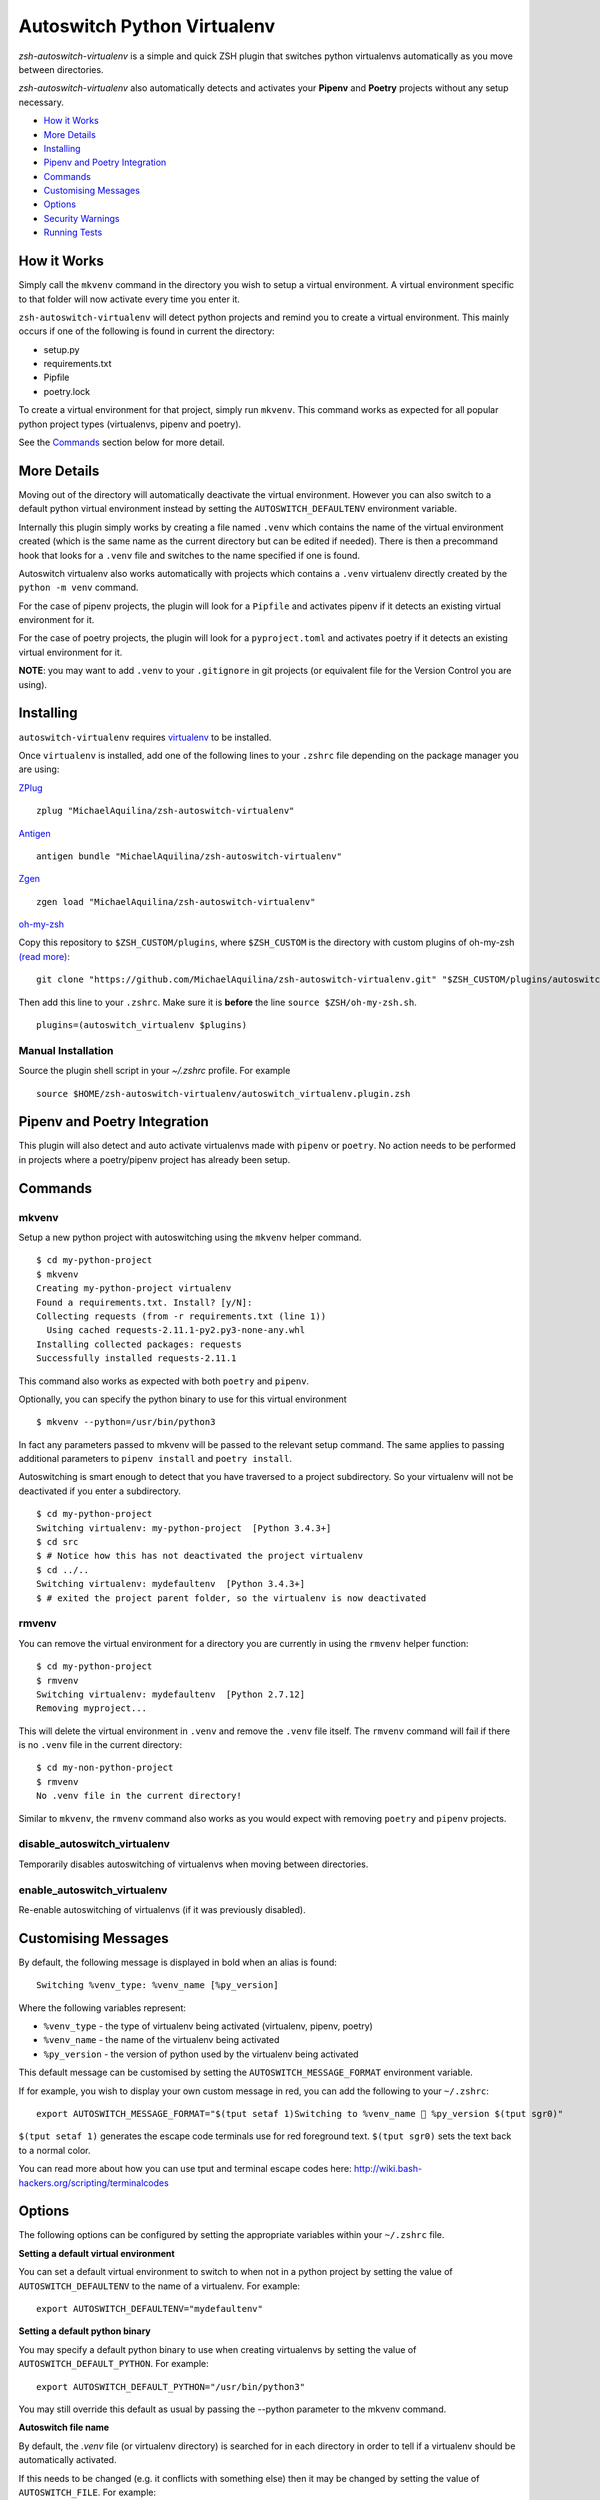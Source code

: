 Autoswitch Python Virtualenv
============================

|CircleCI| |Release| |GPLv3|

*zsh-autoswitch-virtualenv* is a simple and quick ZSH plugin that switches python
virtualenvs automatically as you move between directories.

*zsh-autoswitch-virtualenv* also automatically detects and activates your **Pipenv** and **Poetry** projects
without any setup necessary.

* `How it Works`_
* `More Details`_
* Installing_
* `Pipenv and Poetry Integration`_
* Commands_
* `Customising Messages`_
* Options_
* `Security Warnings`_
* `Running Tests`_


How it Works
------------

Simply call the ``mkvenv`` command in the directory you wish to setup a
virtual environment. A virtual environment specific to that folder will
now activate every time you enter it.

``zsh-autoswitch-virtualenv`` will detect python projects and remind
you to create a virtual environment. This mainly occurs if one of the following
is found in current the directory:

* setup.py
* requirements.txt
* Pipfile
* poetry.lock

To create a virtual environment for that project, simply run ``mkvenv``.
This command works as expected for all popular python project types
(virtualenvs, pipenv and poetry).

See the Commands_ section below for more detail.

More Details
------------

Moving out of the directory will automatically deactivate the virtual
environment. However you can also switch to a default python virtual
environment instead by setting the ``AUTOSWITCH_DEFAULTENV`` environment
variable.

Internally this plugin simply works by creating a file named ``.venv``
which contains the name of the virtual environment created (which is the
same name as the current directory but can be edited if needed). There
is then a precommand hook that looks for a ``.venv`` file and switches
to the name specified if one is found.

Autoswitch virtualenv also works automatically with projects which contains
a ``.venv`` virtualenv directly created by the ``python -m venv`` command.

For the case of pipenv projects, the plugin will look for a ``Pipfile``
and activates pipenv if it detects an existing virtual environment for it.

For the case of poetry projects, the plugin will look for a ``pyproject.toml``
and activates poetry if it detects an existing virtual environment for it.

**NOTE**: you may want to add ``.venv`` to your ``.gitignore`` in git
projects (or equivalent file for the Version Control you are using).

Installing
----------

``autoswitch-virtualenv`` requires `virtualenv <https://pypi.org/project/virtualenv/>`__ to be installed.

Once ``virtualenv`` is installed, add one of the following lines to your ``.zshrc`` file depending on the
package manager you are using:

ZPlug_

::

    zplug "MichaelAquilina/zsh-autoswitch-virtualenv"

Antigen_

::

    antigen bundle "MichaelAquilina/zsh-autoswitch-virtualenv"

Zgen_

::

    zgen load "MichaelAquilina/zsh-autoswitch-virtualenv"

oh-my-zsh_

Copy this repository to ``$ZSH_CUSTOM/plugins``, where ``$ZSH_CUSTOM``
is the directory with custom plugins of oh-my-zsh `(read more) <https://github.com/robbyrussell/oh-my-zsh/wiki/Customization/>`_:

::

    git clone "https://github.com/MichaelAquilina/zsh-autoswitch-virtualenv.git" "$ZSH_CUSTOM/plugins/autoswitch_virtualenv"

Then add this line to your ``.zshrc``. Make sure it is **before** the line ``source $ZSH/oh-my-zsh.sh``.

::

    plugins=(autoswitch_virtualenv $plugins)

Manual Installation
'''''''''''''''''''

Source the plugin shell script in your `~/.zshrc` profile. For example

::

   source $HOME/zsh-autoswitch-virtualenv/autoswitch_virtualenv.plugin.zsh


Pipenv and Poetry Integration
-----------------------------

This plugin will also detect and auto activate virtualenvs made with ``pipenv`` or ``poetry``.
No action needs to be performed in projects where a poetry/pipenv project has already been setup.

Commands
--------

mkvenv
''''''

Setup a new python project with autoswitching using the ``mkvenv``
helper command.

::

    $ cd my-python-project
    $ mkvenv
    Creating my-python-project virtualenv
    Found a requirements.txt. Install? [y/N]:
    Collecting requests (from -r requirements.txt (line 1))
      Using cached requests-2.11.1-py2.py3-none-any.whl
    Installing collected packages: requests
    Successfully installed requests-2.11.1

This command also works as expected with both ``poetry`` and ``pipenv``.

Optionally, you can specify the python binary to use for this virtual environment

::

    $ mkvenv --python=/usr/bin/python3


In fact any parameters passed to mkvenv will be passed to the relevant setup command.
The same applies to passing additional parameters to ``pipenv install`` and ``poetry install``.

Autoswitching is smart enough to detect that you have traversed to a
project subdirectory. So your virtualenv will not be deactivated if you
enter a subdirectory.

::

    $ cd my-python-project
    Switching virtualenv: my-python-project  [Python 3.4.3+]
    $ cd src
    $ # Notice how this has not deactivated the project virtualenv
    $ cd ../..
    Switching virtualenv: mydefaultenv  [Python 3.4.3+]
    $ # exited the project parent folder, so the virtualenv is now deactivated

rmvenv
''''''

You can remove the virtual environment for a directory you are currently
in using the ``rmvenv`` helper function:

::

    $ cd my-python-project
    $ rmvenv
    Switching virtualenv: mydefaultenv  [Python 2.7.12]
    Removing myproject...

This will delete the virtual environment in ``.venv`` and remove the
``.venv`` file itself. The ``rmvenv`` command will fail if there is no
``.venv`` file in the current directory:

::

    $ cd my-non-python-project
    $ rmvenv
    No .venv file in the current directory!

Similar to ``mkvenv``, the ``rmvenv`` command also works as you would
expect with removing ``poetry`` and ``pipenv`` projects.

disable_autoswitch_virtualenv
'''''''''''''''''''''''''''''

Temporarily disables autoswitching of virtualenvs when moving between
directories.

enable_autoswitch_virtualenv
''''''''''''''''''''''''''''

Re-enable autoswitching of virtualenvs (if it was previously disabled).

Customising Messages
--------------------

By default, the following message is displayed in bold when an alias is found:

::

    Switching %venv_type: %venv_name [%py_version]

Where the following variables represent:

* ``%venv_type`` - the type of virtualenv being activated (virtualenv, pipenv, poetry)
* ``%venv_name`` - the name of the virtualenv being activated
* ``%py_version`` - the version of python used by the virtualenv being activated

This default message can be customised by setting the ``AUTOSWITCH_MESSAGE_FORMAT`` environment variable.

If for example, you wish to display your own custom message in red, you can add the
following to your ``~/.zshrc``:

::

    export AUTOSWITCH_MESSAGE_FORMAT="$(tput setaf 1)Switching to %venv_name 🐍 %py_version $(tput sgr0)"

``$(tput setaf 1)`` generates the escape code terminals use for red foreground text. ``$(tput sgr0)`` sets
the text back to a normal color.

You can read more about how you can use tput and terminal escape codes here:
http://wiki.bash-hackers.org/scripting/terminalcodes


Options
-------

The following options can be configured by setting the appropriate variables within your ``~/.zshrc`` file.

**Setting a default virtual environment**

You can set a default virtual environment to switch to when not in a python project by setting
the value of ``AUTOSWITCH_DEFAULTENV`` to the name of a virtualenv. For example:

::

    export AUTOSWITCH_DEFAULTENV="mydefaultenv"

**Setting a default python binary**

You may specify a default python binary to use when creating virtualenvs
by setting the value of ``AUTOSWITCH_DEFAULT_PYTHON``. For example:

::

    export AUTOSWITCH_DEFAULT_PYTHON="/usr/bin/python3"

You may still override this default as usual by passing the --python parameter to
the mkvenv command.

**Autoswitch file name**

By default, the `.venv` file (or virtualenv directory) is searched for in each
directory in order to tell if a virtualenv should be automatically activated.

If this needs to be changed (e.g. it conflicts with something else) then it may be
changed by setting the value of ``AUTOSWITCH_FILE``. For example:

::

    export AUTOSWITCH_FILE=".autoswitch"

**Default requirements file**

You may specify a default requirements file to use when creating a virtualenv by
setting the value of ``AUTOSWITCH_DEFAULT_REQUIREMENTS``. For example:

::

    export AUTOSWITCH_DEFAULT_REQUIREMENTS="$HOME/.requirements.txt"

If the value is set and the target file exists you will be prompted to install with that file
each time you create a new virtualenv.


**Set verbosity when changing environments**

You can prevent verbose messages from being displayed when moving
between directories. You can do this by setting ``AUTOSWITCH_SILENT`` to
a non-empty value.

**Choosing where virtualenvs are stored**

By default, virtualenvs created are placed in ``$HOME/.virtualenvs`` - which is
the same location that the ``virtualenvwrapper`` package uses.

If you wish to change this to another location, simply set the value of the
environment variable ``AUTOSWITCH_VIRTUAL_ENV_DIR``.

If you wish for virtual environments to be stored within each project directory
then you can set the variable to use a relative path. For example:

::

    export AUTOSWITCH_VIRTUAL_ENV_DIR=".virtualenv"

**Customising pip install invocation**

By default `mkvenv` will install setup.py via pip in editable (i.e. development) mode. See
`here <http://codumentary.blogspot.com/2014/11/python-tip-of-year-pip-install-editable.html/>`__
and `here <https://pip.pypa.io/en/stable/reference/pip_install/#editable-installs/>`__ for
further information. To change this set ``AUTOSWITCH_PIPINSTALL`` to ``FULL``.

Security Warnings
-----------------

zsh-autoswitch-virtualenv will warn you and refuse to activate a virtual
environment automatically in the following situations:

-  You are not the owner of the ``.venv`` file found in a directory.
-  The ``.venv`` file has weak permissions. I.e. it is writable by other users on the system.

In both cases, the warnings should explain how to fix the problem.

These are security measures that prevents other, potentially malicious
users, from switching you to a virtual environment you did not want to
switch to.

Running Tests
-------------

Install `zunit <https://zunit.xyz/>`__. Run ``zunit`` in the root
directory of the repo.

::

    $ zunit
    Launching ZUnit
    ZUnit: 0.8.2
    ZSH:   zsh 5.3.1 (x86_64-suse-linux-gnu)

    ✔ _check_venv_path - returns nothing if not found
    ✔ _check_venv_path - finds .venv in parent directories
    ✔ _check_venv_path - returns nothing with root path
    ✔ check_venv - Security warning for weak permissions

NOTE: It is required that you use a minimum zunit version of 0.8.2


.. _Zplug: https://github.com/zplug/zplug

.. _Antigen: https://github.com/zsh-users/antigen

.. _ZGen: https://github.com/tarjoilija/zgen

.. _oh-my-zsh: https://github.com/robbyrussell/oh-my-zsh

.. |CircleCI| image:: https://circleci.com/gh/MichaelAquilina/zsh-autoswitch-virtualenv.svg?style=svg
   :target: https://circleci.com/gh/MichaelAquilina/zsh-autoswitch-virtualenv

.. |Release| image:: https://badge.fury.io/gh/MichaelAquilina%2Fzsh-autoswitch-virtualenv.svg
   :target: https://badge.fury.io/gh/MichaelAquilina%2Fzsh-autoswitch-virtualenv

.. |ASCIICAST| image:: https://asciinema.org/a/ciDroIzqcC14VEeXMkqdRbvXf.svg
   :target: https://asciinema.org/a/ciDroIzqcC14VEeXMkqdRbvXf

.. |GPLv3| image:: https://img.shields.io/badge/License-GPL%20v3-blue.svg
   :target: https://www.gnu.org/licenses/gpl-3.0
